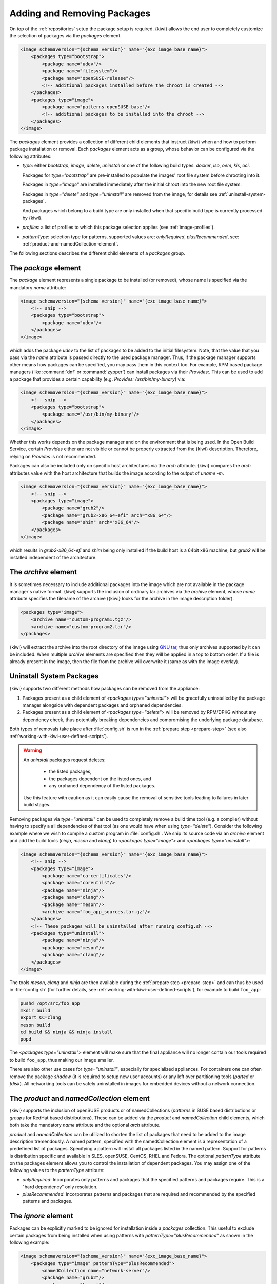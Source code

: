.. _packages:

Adding and Removing Packages
============================

On top of the :ref:`repositories` setup the package setup is
required. {kiwi} allows the end user to completely customize the selection
of packages via the `packages` element.

.. code:: xml

   <image schemaversion="{schema_version}" name="{exc_image_base_name}">
       <packages type="bootstrap">
           <package name="udev"/>
           <package name="filesystem"/>
           <package name="openSUSE-release"/>
           <!-- additional packages installed before the chroot is created -->
       </packages>
       <packages type="image">
           <package name="patterns-openSUSE-base"/>
           <!-- additional packages to be installed into the chroot -->
       </packages>
   </image>

The `packages` element provides a collection of different child elements
that instruct {kiwi} when and how to perform package installation or
removal. Each `packages` element acts as a group, whose behavior can be
configured via the following attributes:

- `type`: either `bootstrap`, `image`, `delete`, `uninstall` or one of the
  following build types: `docker`, `iso`, `oem`, `kis`, `oci`.

  Packages for `type="bootstrap"` are pre-installed to populate the images'
  root file system before chrooting into it.

  Packages in `type="image"` are installed immediately after the initial
  chroot into the new root file system.

  Packages in `type="delete"` and `type="uninstall"` are removed from the
  image, for details see :ref:`uninstall-system-packages`.

  And packages which belong to a build type are only installed when that
  specific build type is currently processed by {kiwi}.

- `profiles`: a list of profiles to which this package selection applies
  (see :ref:`image-profiles`).

- `patternType`: selection type for patterns, supported values are:
  `onlyRequired`, `plusRecommended`, see:
  :ref:`product-and-namedCollection-element`.

The following sections describes the different child elements of
a `packages` group.

.. _package-element:

The `package` element
^^^^^^^^^^^^^^^^^^^^^

The `package` element represents a single package to be installed (or
removed), whose name is specified via the mandatory `name` attribute:

.. code:: xml

   <image schemaversion="{schema_version}" name="{exc_image_base_name}">
       <!-- snip -->
       <packages type="bootstrap">
           <package name="udev"/>
       </packages>
   </image>

which adds the package `udev` to the list of packages to be added to the
initial filesystem. Note, that the value that you pass via the `name`
attribute is passed directly to the used package manager. Thus, if the
package manager supports other means how packages can be specified, you may
pass them in this context too. For example, RPM based package managers
(like :command:`dnf` or :command:`zypper`) can install packages via their
`Provides:`. This can be used to add a package that provides a certain
capability (e.g. `Provides: /usr/bin/my-binary`) via:

.. code:: xml

   <image schemaversion="{schema_version}" name="{exc_image_base_name}">
       <!-- snip -->
       <packages type="bootstrap">
           <package name="/usr/bin/my-binary"/>
       </packages>
   </image>

Whether this works depends on the package manager and on the environment
that is being used. In the Open Build Service, certain `Provides` either
are not visible or cannot be properly extracted from the {kiwi}
description. Therefore, relying on `Provides` is not recommended.

Packages can also be included only on specific host architectures via the
`arch` attribute. {kiwi} compares the `arch` attributes value with the host
architecture that builds the image according to the output of `uname -m`.

.. code:: xml

   <image schemaversion="{schema_version}" name="{exc_image_base_name}">
       <!-- snip -->
       <packages type="image">
           <package name="grub2"/>
           <package name="grub2-x86_64-efi" arch="x86_64"/>
           <package name="shim" arch="x86_64"/>
       </packages>
   </image>

which results in `grub2-x86_64-efi` and `shim` being only installed if the
build host is a 64bit x86 machine, but `grub2` will be installed independent
of the architecture.


.. _archive-element:

The `archive` element
^^^^^^^^^^^^^^^^^^^^^

It is sometimes necessary to include additional packages into the image
which are not available in the package manager's native format. {kiwi}
supports the inclusion of ordinary tar archives via the `archive` element,
whose `name` attribute specifies the filename of the archive ({kiwi} looks
for the archive in the image description folder).

.. code:: xml

   <packages type="image">
       <archive name="custom-program1.tgz"/>
       <archive name="custom-program2.tar"/>
   </packages>

{kiwi} will extract the archive into the root directory of the image using
`GNU tar <https://www.gnu.org/software/tar/>`_, thus only archives
supported by it can be included. When multiple `archive` elements are
specified then they will be applied in a top to bottom order. If a file is
already present in the image, then the file from the archive will overwrite
it (same as with the image overlay).

.. _uninstall-system-packages:

Uninstall System Packages
^^^^^^^^^^^^^^^^^^^^^^^^^

{kiwi} supports two different methods how packages can be removed from the
appliance:

1. Packages present as a child element of `<packages type="uninstall">`
   will be gracefully uninstalled by the package manager alongside with
   dependent packages and orphaned dependencies.

2. Packages present as a child element of `<packages type="delete">` will
   be removed by RPM/DPKG without any dependency check, thus potentially
   breaking dependencies and compromising the underlying package database.

Both types of removals take place after :file:`config.sh` is run in the
:ref:`prepare step <prepare-step>`
(see also :ref:`working-with-kiwi-user-defined-scripts`).

.. warning::

   An `uninstall` packages request deletes:

     * the listed packages,
     * the packages dependent on the listed ones, and
     * any orphaned dependency of the listed packages.

   Use this feature with caution as it can easily cause the removal of
   sensitive tools leading to failures in later build stages.


Removing packages via `type="uninstall"` can be used to completely remove a
build time tool (e.g. a compiler) without having to specify a all
dependencies of that tool (as one would have when using
`type="delete"`). Consider the following example where we wish to compile a
custom program in :file:`config.sh`. We ship its source code via an
`archive` element and add the build tools (`ninja`, `meson` and `clang`) to
`<packages type="image">` and `<packages type="uninstall">`:

.. code:: xml

   <image schemaversion="{schema_version}" name="{exc_image_base_name}">
       <!-- snip -->
       <packages type="image">
           <package name="ca-certificates"/>
           <package name="coreutils"/>
           <package name="ninja"/>
           <package name="clang"/>
           <package name="meson"/>
           <archive name="foo_app_sources.tar.gz"/>
       </packages>
       <!-- These packages will be uninstalled after running config.sh -->
       <packages type="uninstall">
           <package name="ninja"/>
           <package name="meson"/>
           <package name="clang"/>
       </packages>
   </image>

The tools `meson`, `clang` and `ninja` are then available during the
:ref:`prepare step <prepare-step>` and can thus be used in
:file:`config.sh` (for further details, see
:ref:`working-with-kiwi-user-defined-scripts`), for example to build
``foo_app``:

.. code:: bash

   pushd /opt/src/foo_app
   mkdir build
   export CC=clang
   meson build
   cd build && ninja && ninja install
   popd

The `<packages type="uninstall">` element will make sure that the final
appliance will no longer contain our tools required to build ``foo_app``,
thus making our image smaller.

There are also other use cases for `type="uninstall"`, especially for
specialized appliances. For containers one can often remove the package
`shadow` (it is required to setup new user accounts) or any left over
partitioning tools (`parted` or `fdisk`). All networking tools can be
safely uninstalled in images for embedded devices without a network
connection.

.. _product-and-namedCollection-element:

The `product` and `namedCollection` element
^^^^^^^^^^^^^^^^^^^^^^^^^^^^^^^^^^^^^^^^^^^

{kiwi} supports the inclusion of openSUSE products or of namedCollections
(*patterns* in SUSE based distributions or *groups* for RedHat based
distributions). These can be added via the `product` and `namedCollection`
child elements, which both take the mandatory `name` attribute and the
optional `arch` attribute.

`product` and `namedCollection` can be utilized to shorten the list of
packages that need to be added to the image description tremendously. A
named pattern, specified with the namedCollection element is a
representation of a predefined list of packages. Specifying a pattern will
install all packages listed in the named pattern. Support for patterns is
distribution specific and available in SLES, openSUSE, CentOS, RHEL and
Fedora. The optional `patternType` attribute on the packages element allows
you to control the installation of dependent packages. You may assign one
of the following values to the `patternType` attribute:

- `onlyRequired`: Incorporates only patterns and packages that the
  specified patterns and packages require. This is a "hard dependency" only
  resolution.

- `plusRecommended`: Incorporates patterns and packages that are required
  and recommended by the specified patterns and packages.


The `ignore` element
^^^^^^^^^^^^^^^^^^^^

Packages can be explicitly marked to be ignored for installation inside a
`packages` collection. This useful to exclude certain packages from being
installed when using patterns with `patternType="plusRecommended"` as shown
in the following example:

.. code:: xml

   <image schemaversion="{schema_version}" name="{exc_image_base_name}">
       <packages type="image" patternType="plusRecommended">
           <namedCollection name="network-server"/>
           <package name="grub2"/>
           <package name="kernel"/>
           <ignore name="ejabberd"/>
           <ignore name="puppet-server"/>
       </packages>
   </image>


Packages can be marked as ignored during the installation by adding a
`ignore` child element with the mandatory `name` attribute set to the
package's name. Optionally one can also specify the architecture via the
`arch` similarly to :ref:`package-element`.

.. warning::

   Adding `ignore` elements as children of a `<packages type="delete">` or
   a `<packages type="uninstall">` element has no effect! The packages will
   still get deleted.
